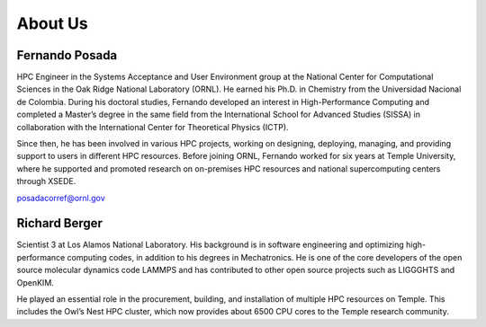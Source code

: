 About Us
========

Fernando Posada
------
HPC Engineer in the Systems Acceptance and User Environment group at the National Center for Computational Sciences in the Oak Ridge National Laboratory (ORNL). He earned his Ph.D. in Chemistry from the Universidad Nacional de Colombia. During his doctoral studies, Fernando developed an interest in High-Performance Computing and completed a Master’s degree in the same field from the International School for Advanced Studies (SISSA) in collaboration with the International Center for Theoretical Physics (ICTP).

Since then, he has been involved in various HPC projects, working on designing, deploying, managing, and providing support to users in different HPC resources. Before joining ORNL, Fernando worked for six years at Temple University, where he supported and promoted research on on-premises HPC resources and national supercomputing centers through XSEDE.

posadacorref@ornl.gov

Richard Berger
------
Scientist 3 at Los Alamos National Laboratory. His background is in software engineering and optimizing high-performance computing codes, in addition to his degrees in Mechatronics. He is one of the core developers of the open source molecular dynamics code LAMMPS and has contributed to other open source projects such as LIGGGHTS and OpenKIM.

He played an essential role in the procurement, building, and installation of multiple HPC resources on Temple. This includes the Owl’s Nest HPC cluster, which now provides about 6500 CPU cores to the Temple research community.